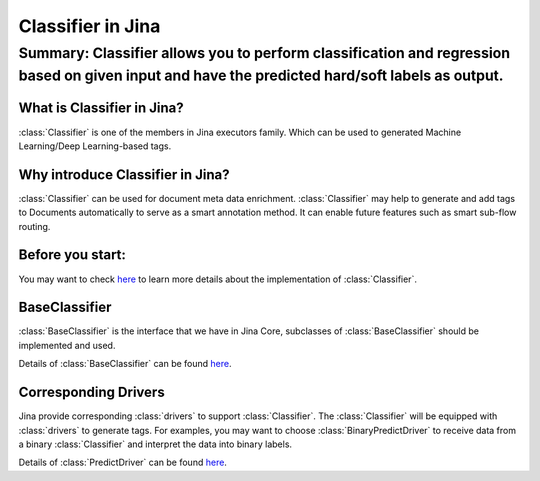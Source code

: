 ==================
Classifier in Jina
==================
------------------------------------------------------------------------------------------------------------------------------------------------------
Summary: Classifier allows you to perform classification and regression based on given input and have the predicted hard/soft labels as output.
------------------------------------------------------------------------------------------------------------------------------------------------------

What is Classifier in Jina?
------------------------------------------
:class:`Classifier` is one of the members in Jina executors family. Which can be used to generated Machine Learning/Deep Learning-based tags.

Why introduce Classifier in Jina?
------------------------------------------
:class:`Classifier` can be used for document meta data enrichment. :class:`Classifier` may help to generate and add tags to Documents automatically
to serve as a smart annotation method. It can enable future features such as smart sub-flow routing.


Before you start:
-----------------
You may want to check `here <https://github.com/jina-ai/jina/pull/1194>`_ to learn more details about the implementation of :class:`Classifier`.

BaseClassifier
---------------------------------
:class:`BaseClassifier` is the interface that we have in Jina Core, subclasses of :class:`BaseClassifier` should be implemented and used.

Details of :class:`BaseClassifier` can be found `here <https://docs.jina.ai/api/jina.executors.classifiers.html>`_.

Corresponding Drivers
----------------------------------
Jina provide corresponding :class:`drivers` to support :class:`Classifier`. The :class:`Classifier` will be equipped with :class:`drivers` to generate tags.
For examples, you may want to choose :class:`BinaryPredictDriver` to receive data from a binary :class:`Classifier` and interpret the data into binary labels.

Details of :class:`PredictDriver` can be found `here <https://docs.jina.ai/api/jina.drivers.predict.html>`_.


